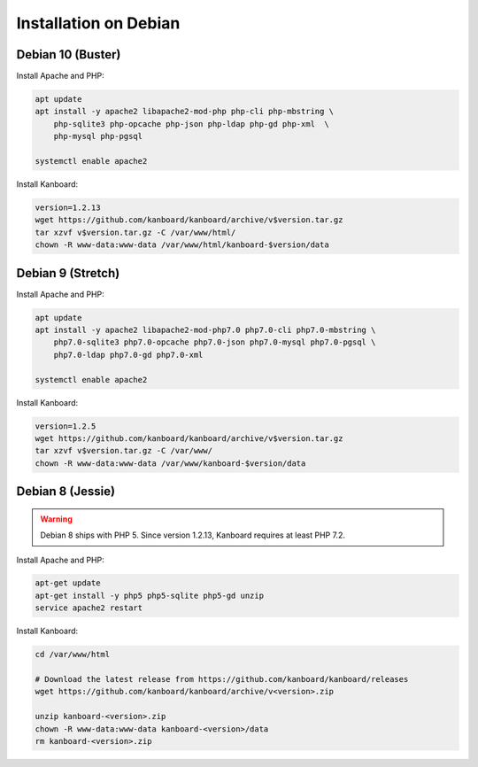 Installation on Debian
======================

Debian 10 (Buster)
------------------

Install Apache and PHP:

.. code:: bash

    apt update
    apt install -y apache2 libapache2-mod-php php-cli php-mbstring \
        php-sqlite3 php-opcache php-json php-ldap php-gd php-xml  \
        php-mysql php-pgsql

    systemctl enable apache2

Install Kanboard:

.. code:: bash

    version=1.2.13
    wget https://github.com/kanboard/kanboard/archive/v$version.tar.gz
    tar xzvf v$version.tar.gz -C /var/www/html/
    chown -R www-data:www-data /var/www/html/kanboard-$version/data

Debian 9 (Stretch)
------------------

Install Apache and PHP:

.. code:: bash

    apt update
    apt install -y apache2 libapache2-mod-php7.0 php7.0-cli php7.0-mbstring \
        php7.0-sqlite3 php7.0-opcache php7.0-json php7.0-mysql php7.0-pgsql \
        php7.0-ldap php7.0-gd php7.0-xml

    systemctl enable apache2

Install Kanboard:

.. code:: bash

    version=1.2.5
    wget https://github.com/kanboard/kanboard/archive/v$version.tar.gz
    tar xzvf v$version.tar.gz -C /var/www/
    chown -R www-data:www-data /var/www/kanboard-$version/data

Debian 8 (Jessie)
-----------------

.. warning:: Debian 8 ships with PHP 5.  Since version 1.2.13, Kanboard requires at least PHP 7.2.

Install Apache and PHP:

.. code:: bash

    apt-get update
    apt-get install -y php5 php5-sqlite php5-gd unzip
    service apache2 restart

Install Kanboard:

.. code:: bash

    cd /var/www/html

    # Download the latest release from https://github.com/kanboard/kanboard/releases
    wget https://github.com/kanboard/kanboard/archive/v<version>.zip

    unzip kanboard-<version>.zip
    chown -R www-data:www-data kanboard-<version>/data
    rm kanboard-<version>.zip
